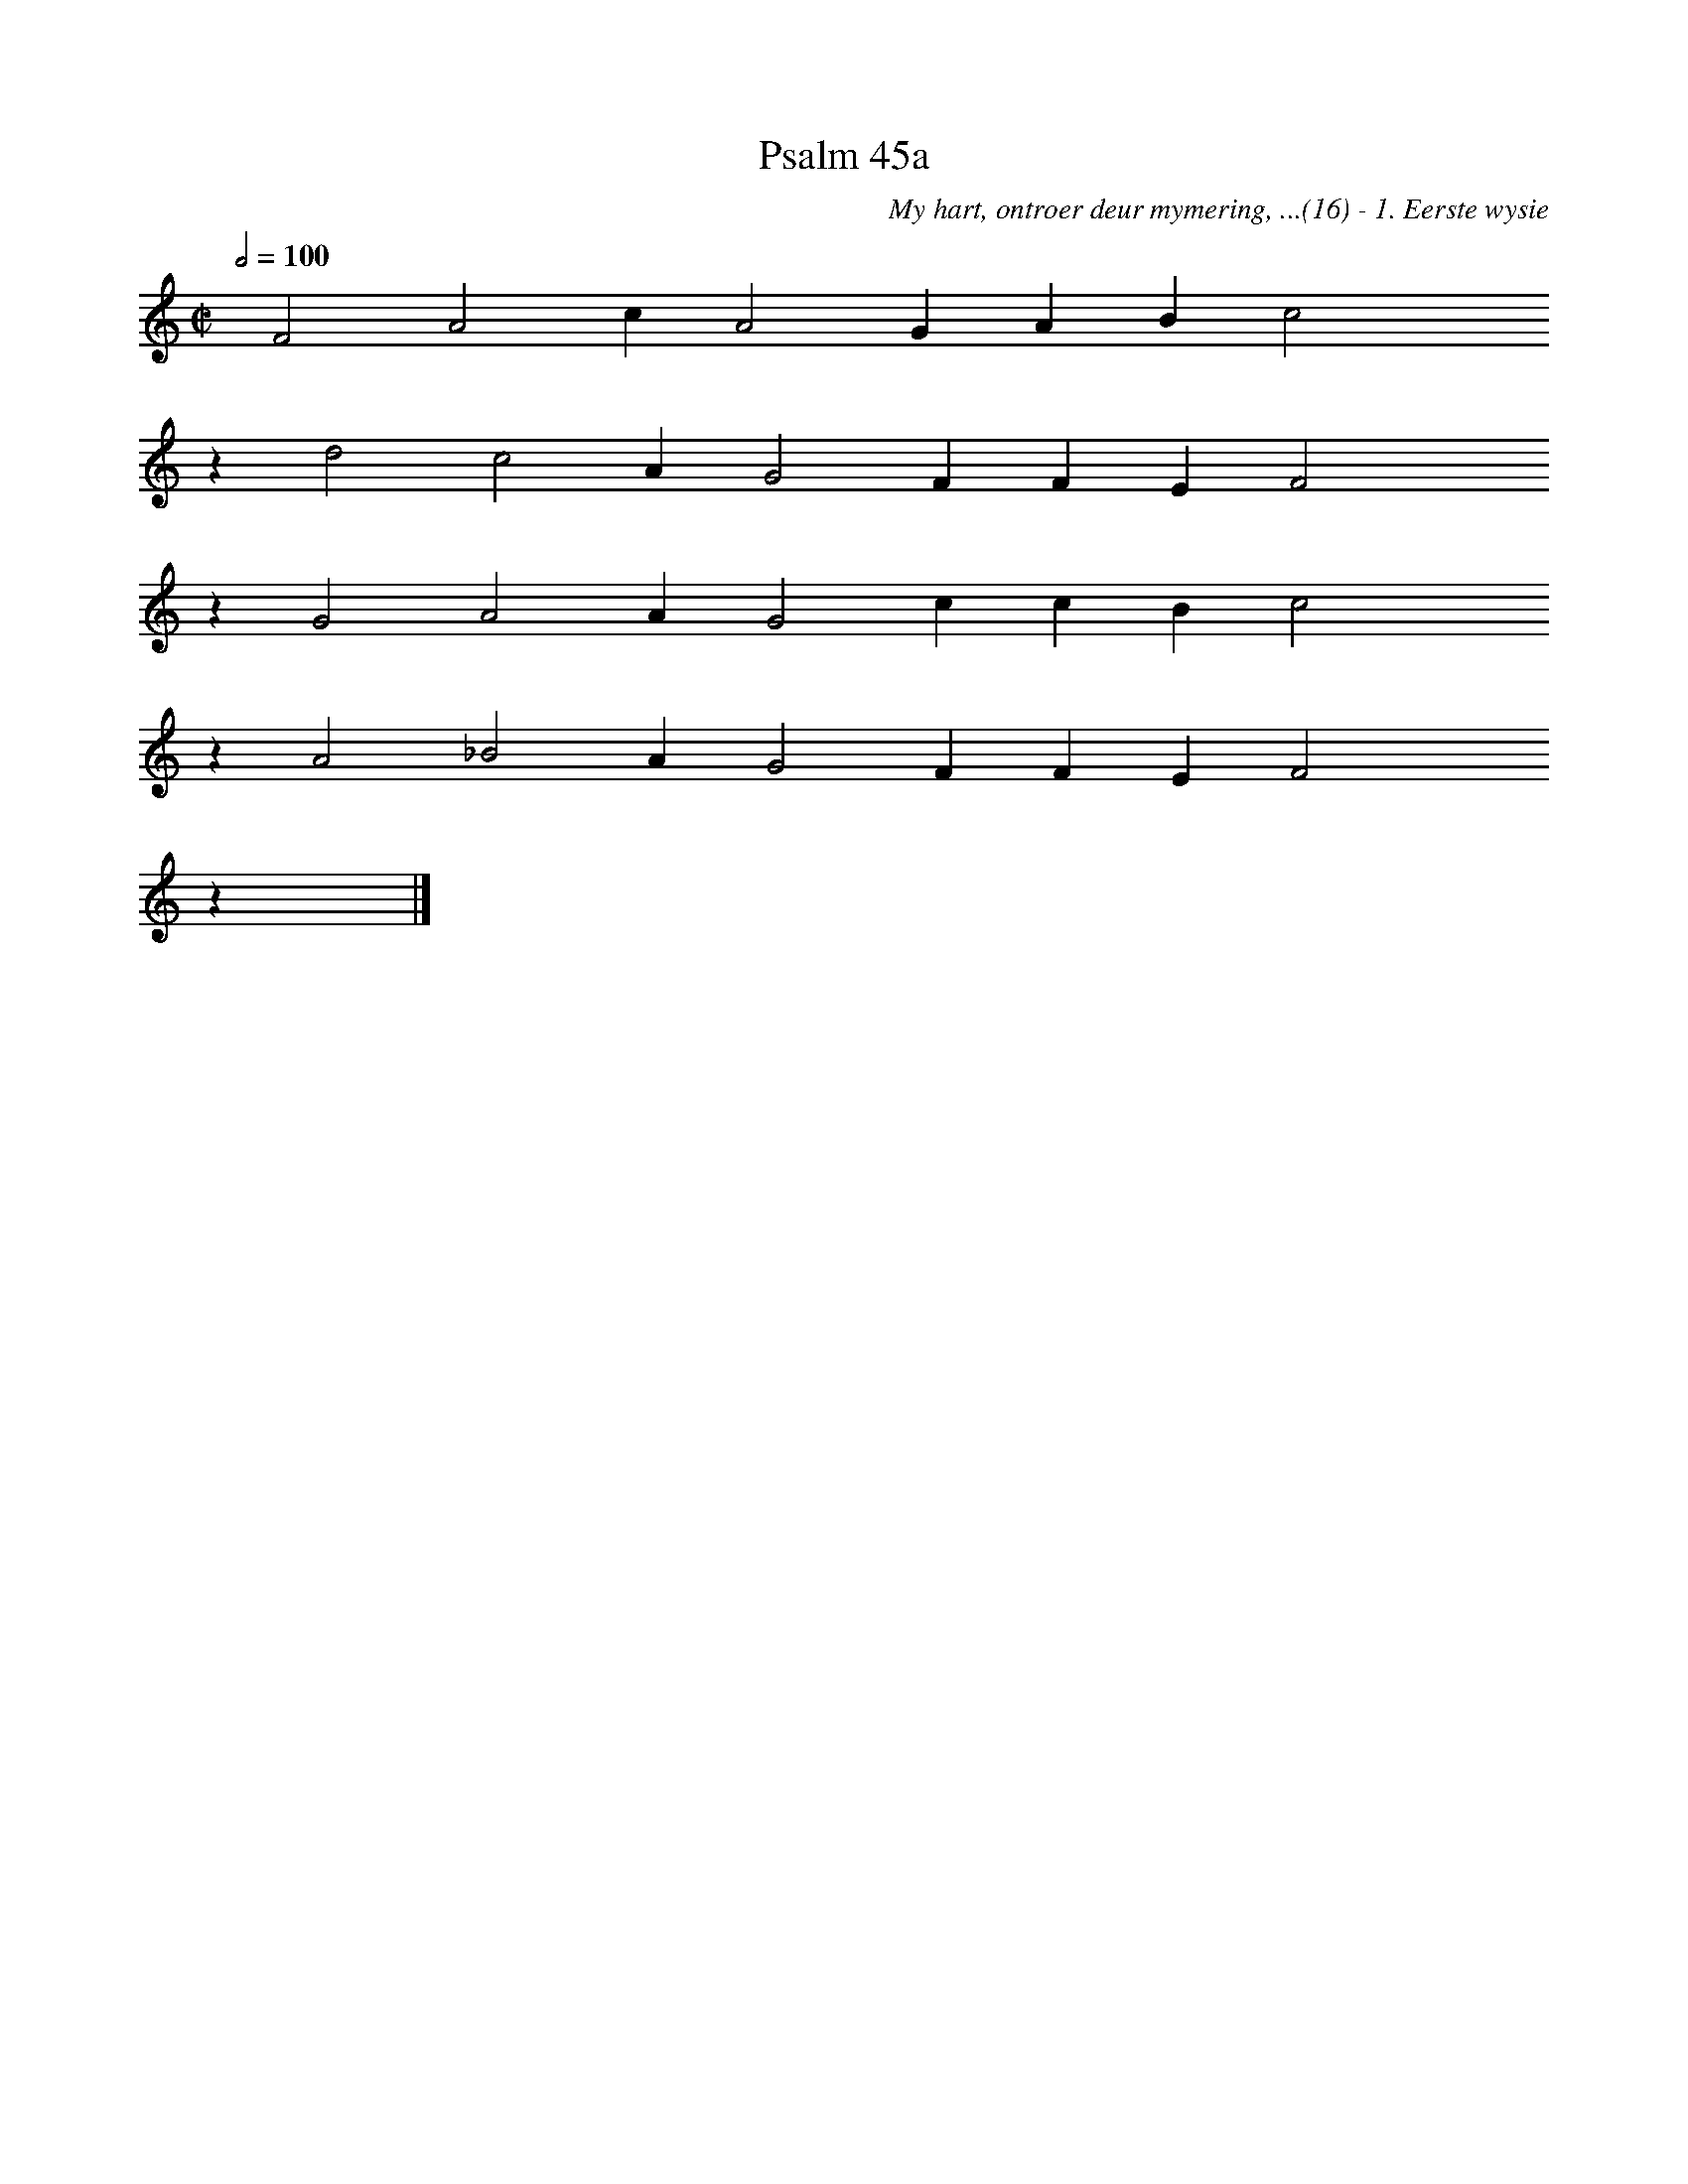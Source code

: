 %%vocalfont Arial 14
X:1
T:Psalm 45a
C:My hart, ontroer deur mymering, ...(16) - 1. Eerste wysie
L:1/4
M:C|
K:C
Q:1/2=100
yy F2 A2 c A2 G A B c2 yyyy
%w:words come here
z d2 c2 A G2 F F E F2 yyyy
%w:words come here
z G2 A2 A G2 c c B c2 yyyy
%w:words come here
z A2 _B2 A G2 F F E F2 yyyy
%w:words come here
z yy |]
%w:words come here
